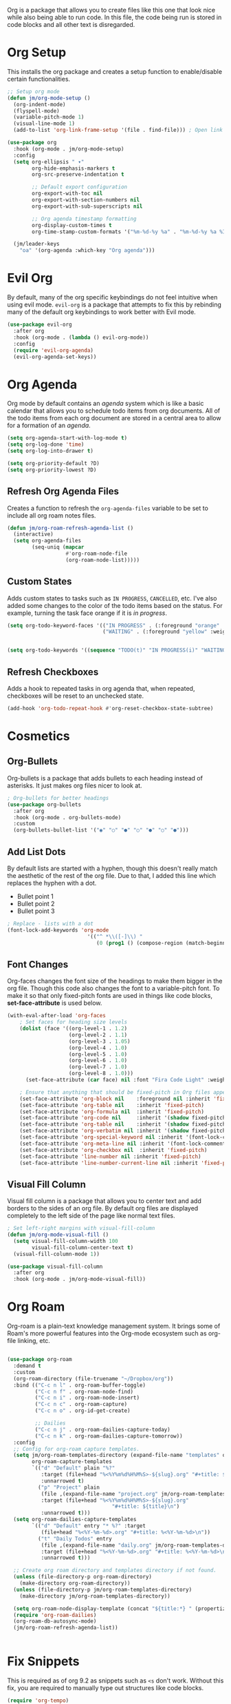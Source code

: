 Org is a package that allows you to create files like this one that look nice while also being able to run code. In this file, the code being run is stored in code blocks and all other text is disregarded.

* Org Setup

This installs the org package and creates a setup function to enable/disable certain functionalities.

#+begin_src emacs-lisp
;; Setup org mode
(defun jm/org-mode-setup ()
  (org-indent-mode)
  (flyspell-mode)
  (variable-pitch-mode 1)
  (visual-line-mode 1)
  (add-to-list 'org-link-frame-setup '(file . find-file))) ; Open link in current window not other window.

(use-package org
  :hook (org-mode . jm/org-mode-setup)
  :config
  (setq org-ellipsis " ▾"
        org-hide-emphasis-markers t
        org-src-preserve-indentation t

        ;; Default export configuration
        org-export-with-toc nil
        org-export-with-section-numbers nil
        org-export-with-sub-superscripts nil

        ;; Org agenda timestamp formatting
        org-display-custom-times t
        org-time-stamp-custom-formats '("%m-%d-%y %a" . "%m-%d-%y %a %I:%M %p"))

  (jm/leader-keys
    "oa" '(org-agenda :which-key "Org agenda")))
#+end_src

* Evil Org

By default, many of the org specific keybindings do not feel intuitive when using evil mode. ~evil-org~ is a package that attempts to fix this by rebinding many of the default org keybindings to work better with Evil mode.

#+begin_src emacs-lisp
(use-package evil-org
  :after org
  :hook (org-mode . (lambda () evil-org-mode))
  :config
  (require 'evil-org-agenda)
  (evil-org-agenda-set-keys))
#+end_src

* Org Agenda

Org mode by default contains an /agenda/ system which is like a basic calendar that allows you to schedule todo items from org documents. All of the todo items from each org document are stored in a central area to allow for a formation of an /agenda/.

#+begin_src emacs-lisp
(setq org-agenda-start-with-log-mode t)
(setq org-log-done 'time)
(setq org-log-into-drawer t)

(setq org-priority-default ?D)
(setq org-priority-lowest ?D)
#+end_src

** Refresh Org Agenda Files

Creates a function to refresh the ~org-agenda-files~ variable to be set to include all org roam notes files.

#+begin_src emacs-lisp
(defun jm/org-roam-refresh-agenda-list ()
  (interactive)
  (setq org-agenda-files
        (seq-uniq (mapcar
                   #'org-roam-node-file
                   (org-roam-node-list)))))
#+end_src

** Custom States

Adds custom states to tasks such as ~IN PROGRESS~, ~CANCELLED~, etc. I've also added some changes to the color of the todo items based on the status. For example, turning the task face orange if it is /in progress/.

#+begin_src emacs-lisp
(setq org-todo-keyword-faces '(("IN PROGRESS" . (:foreground "orange" :weight bold))
                               ("WAITING" . (:foreground "yellow" :weight bold))))
                               

(setq org-todo-keywords '((sequence "TODO(t)" "IN PROGRESS(i)" "WAITING(w)" "|" "DONE(d)" "CANCELLED(c)")))
#+end_src

** Refresh Checkboxes

Adds a hook to repeated tasks in org agenda that, when repeated, checkboxes will be reset to an unchecked state.

#+begin_src emacs-lisp
(add-hook 'org-todo-repeat-hook #'org-reset-checkbox-state-subtree)
#+end_src

* Cosmetics

** Org-Bullets

Org-bullets is a package that adds bullets to each heading instead of asterisks. It just makes org files nicer to look at.

#+begin_src emacs-lisp
  ; Org-bullets for better headings
  (use-package org-bullets
    :after org
    :hook (org-mode . org-bullets-mode)
    :custom
    (org-bullets-bullet-list '("◉" "○" "●" "○" "●" "○" "●")))
#+end_src

** Add List Dots

By default lists are started with a hyphen, though this doesn't really match the aesthetic of the rest of the org file. Due to that, I added this line which replaces the hyphen with a dot.

- Bullet point 1
- Bullet point 2
- Bullet point 3

#+begin_src emacs-lisp
  ; Replace - lists with a dot
  (font-lock-add-keywords 'org-mode
                            '(("^ *\\([-]\\) "
                               (0 (prog1 () (compose-region (match-beginning 1) (match-end 1) "•"))))))
#+end_src

** Font Changes

Org-faces changes the font size of the headings to make them bigger in the org file. Though this code also changes the font to a variable-pitch font. To make it so that only fixed-pitch fonts are used in things like code blocks, *set-face-attribute* is used below.

#+begin_src emacs-lisp
  (with-eval-after-load 'org-faces
      ; Set faces for heading size levels
      (dolist (face '((org-level-1 . 1.2)
                      (org-level-2 . 1.1)
                      (org-level-3 . 1.05)
                      (org-level-4 . 1.0)
                      (org-level-5 . 1.0)
                      (org-level-6 . 1.0)
                      (org-level-7 . 1.0)
                      (org-level-8 . 1.0)))
        (set-face-attribute (car face) nil :font "Fira Code Light" :weight 'regular :height (cdr face)))

      ; Ensure that anything that should be fixed-pitch in Org files appears that way
      (set-face-attribute 'org-block nil    :foreground nil :inherit 'fixed-pitch)
      (set-face-attribute 'org-table nil    :inherit 'fixed-pitch)
      (set-face-attribute 'org-formula nil  :inherit 'fixed-pitch)
      (set-face-attribute 'org-code nil     :inherit '(shadow fixed-pitch))
      (set-face-attribute 'org-table nil    :inherit '(shadow fixed-pitch))
      (set-face-attribute 'org-verbatim nil :inherit '(shadow fixed-pitch))
      (set-face-attribute 'org-special-keyword nil :inherit '(font-lock-comment-face fixed-pitch))
      (set-face-attribute 'org-meta-line nil :inherit '(font-lock-comment-face fixed-pitch))
      (set-face-attribute 'org-checkbox nil  :inherit 'fixed-pitch)
      (set-face-attribute 'line-number nil :inherit 'fixed-pitch)
      (set-face-attribute 'line-number-current-line nil :inherit 'fixed-pitch))

#+end_src

** Visual Fill Column

Visual fill column is a package that allows you to center text and add borders to the sides of an org file. By default org files are displayed completely to the left side of the page like normal text files.

#+begin_src emacs-lisp
  ; Set left-right margins with visual-fill-column
  (defun jm/org-mode-visual-fill ()
    (setq visual-fill-column-width 100
          visual-fill-column-center-text t)
    (visual-fill-column-mode 1))

  (use-package visual-fill-column
    :after org
    :hook (org-mode . jm/org-mode-visual-fill))
#+end_src

* Org Roam

Org-roam is a plain-text knowledge management system. It brings some of Roam's more powerful features into the Org-mode ecosystem such as org-file linking, etc.

#+begin_src emacs-lisp

(use-package org-roam
  :demand t
  :custom
  (org-roam-directory (file-truename "~/Dropbox/org"))
  :bind (("C-c n l" . org-roam-buffer-toggle)
         ("C-c n f" . org-roam-node-find)
         ("C-c n i" . org-roam-node-insert)
         ("C-c n c" . org-roam-capture)
         ("C-c n o" . org-id-get-create)

         ;; Dailies
         ("C-c n j" . org-roam-dailies-capture-today)
         ("C-c n k" . org-roam-dailies-capture-tomorrow))
  :config
  ;; Config for org-roam capture templates.
  (setq jm/org-roam-templates-directory (expand-file-name "templates" org-roam-directory)
        org-roam-capture-templates
        `(("d" "Default" plain "%?"
           :target (file+head "%<%Y%m%d%H%M%S>-${slug}.org" "#+title: ${title}\n")
           :unnarrowed t)
          ("p" "Project" plain
           (file ,(expand-file-name "project.org" jm/org-roam-templates-directory))
           :target (file+head "%<%Y%m%d%H%M%S>-${slug}.org"
                                  "#+title: ${title}\n")
           :unnarrowed t)))
  (setq org-roam-dailies-capture-templates
        `(("d" "Default" entry "* %?" :target
           (file+head "%<%Y-%m-%d>.org" "#+title: %<%Y-%m-%d>\n"))
          ("t" "Daily Todos" entry
           (file ,(expand-file-name "daily.org" jm/org-roam-templates-directory))
           :target (file+head "%<%Y-%m-%d>.org" "#+title: %<%Y-%m-%d>\n")
           :unnarrowed t)))

  ;; Create org roam directory and templates directory if not found.
  (unless (file-directory-p org-roam-directory)
    (make-directory org-roam-directory))
  (unless (file-directory-p jm/org-roam-templates-directory)
    (make-directory jm/org-roam-templates-directory))

  (setq org-roam-node-display-template (concat "${title:*} " (propertize "${tags:10}" 'face 'org-tag)))
  (require 'org-roam-dailies)
  (org-roam-db-autosync-mode)
  (jm/org-roam-refresh-agenda-list))
  

#+end_src

* Fix Snippets

This is required as of org 9.2 as snippets such as ~<s~ don't work. Without this fix, you are required to manually type out structures like code blocks.

#+begin_src emacs-lisp
  (require 'org-tempo)
#+end_src

* Ispell

Configure ~Ispell~ to not spell check certain org mode specific keywords. By default, ~Ispell~ doesn't have a default dictionary selected. This can be changed by running ~ispell-change-dictionary~. If no dictionaries are found, you can install them from the ~hunspell-en_us~ pacman package.

#+begin_src emacs-lisp
(add-to-list 'ispell-skip-region-alist '(":\\(PROPERTIES\\|LOGBOOK\\):" . ":END:")) ;
(add-to-list 'ispell-skip-region-alist '("#\\+BEGIN_SRC" . "#\\+END_SRC"))
(add-to-list 'ispell-skip-region-alist '("~" . "~"))
(add-to-list 'ispell-skip-region-alist '("\\[\\[" . "\\]"))
#+end_src
